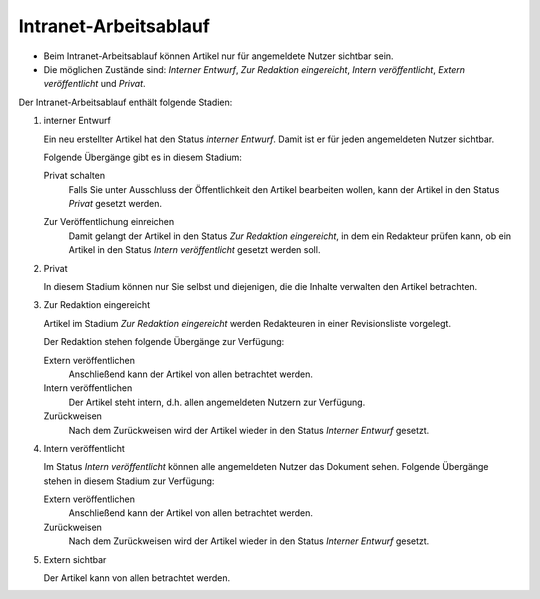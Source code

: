 Intranet-Arbeitsablauf
======================

- Beim Intranet-Arbeitsablauf können Artikel nur für angemeldete Nutzer sichtbar sein.
- Die möglichen Zustände sind: *Interner Entwurf*, *Zur Redaktion eingereicht*, *Intern veröffentlicht*, *Extern veröffentlicht* und *Privat*. 

|Intranet-Arbeitsablauf|

Der Intranet-Arbeitsablauf enthält folgende Stadien:

#. interner Entwurf

   Ein neu erstellter Artikel hat den Status *interner Entwurf*. Damit ist er für jeden angemeldeten Nutzer sichtbar.

   .. image:: plone4-intranet-arbeitsablauf-status-interner-entwurf.png

   Folgende Übergänge gibt es in diesem Stadium:

   Privat schalten
    Falls Sie unter Ausschluss der Öffentlichkeit den Artikel bearbeiten wollen, kann der Artikel in den Status *Privat* gesetzt werden.

    .. image:: plone4-intranet-arbeitsablauf-status-interner-entwurf-privat-schalten.png

   Zur Veröffentlichung einreichen
    Damit gelangt der Artikel in den Status *Zur Redaktion eingereicht*, in dem ein Redakteur prüfen kann, ob ein Artikel in den Status *Intern veröffentlicht* gesetzt werden soll.

    .. image:: plone4-intranet-arbeitsablauf-status-interner-entwurf-einreichen.png

#. Privat

   In diesem Stadium können nur Sie selbst und diejenigen, die die Inhalte verwalten den Artikel betrachten.

   .. image:: plone4-artikelstatus-privat.png 

#. Zur Redaktion eingereicht

   Artikel im Stadium *Zur Redaktion eingereicht* werden Redakteuren in einer Revisionsliste vorgelegt.

   .. image:: plone4-arbeitsablauf-zur-redaktion-eingereicht.png

   Der Redaktion stehen folgende Übergänge zur Verfügung:

   Extern veröffentlichen
    Anschließend kann der Artikel von allen betrachtet werden.
   Intern veröffentlichen
    Der Artikel steht intern, d.h. allen angemeldeten Nutzern zur Verfügung.
   Zurückweisen
    Nach dem Zurückweisen wird der Artikel wieder in den Status *Interner Entwurf* gesetzt.

   .. image:: plone4-intranet-arbeitsablauf-status-interner-entwurf-redaktionssicht-intern-veroeffentlichen.png

#. Intern veröffentlicht

   Im Status *Intern veröffentlicht* können alle angemeldeten Nutzer das Dokument sehen. Folgende Übergänge stehen in diesem Stadium zur Verfügung:

   Extern veröffentlichen
    Anschließend kann der Artikel von allen betrachtet werden.
   Zurückweisen 
    Nach dem Zurückweisen wird der Artikel wieder in den Status *Interner Entwurf* gesetzt.

   .. image:: plone4-artikelstatus-2zur-redaktion-eingereicht-zurueckweisen-redaktionssicht.png

#. Extern sichtbar

   Der Artikel kann von allen betrachtet werden. 

   .. image:: plone4-intranet-arbeitsablauf-status-extern-sichtbar.png

.. |Intranet-Arbeitsablauf| image:: intranet-workflow.gif
   :width: 400px
   :target: ../../_images/intranet-workflow.gif
.. image:: ina02.png

